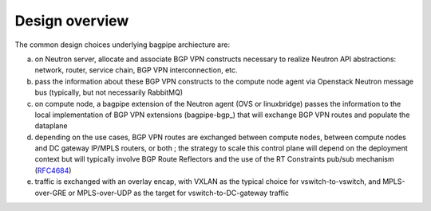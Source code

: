 Design overview
===============

The common design choices underlying bagpipe archiecture are:

a. on Neutron server, allocate and associate BGP VPN constructs necessary to
   realize Neutron API abstractions: network, router, service chain,
   BGP VPN interconnection, etc.

b. pass the information about these BGP VPN constructs to the compute node agent
   via Openstack Neutron message bus (typically, but not necessarily RabbitMQ)

c. on compute node, a bagpipe extension of the Neutron agent (OVS or
   linuxbridge) passes the information to the local implementation of BGP VPN
   extensions (bagpipe-bgp_) that will exchange
   BGP VPN routes and populate the dataplane

d. depending on the use cases, BGP VPN routes are exchanged between compute
   nodes, between compute nodes and DC gateway IP/MPLS routers, or both ; the
   strategy to scale this control plane will depend on the deployment context
   but will typically involve BGP Route Reflectors and the use of the RT
   Constraints pub/sub mechanism (RFC4684_)

e. traffic is exchanged with an overlay encap, with VXLAN as the typical
   choice for vswitch-to-vswitch, and MPLS-over-GRE or MPLS-over-UDP as the
   target for vswitch-to-DC-gateway traffic

.. blockdiag:: overview.blockdiag

.. _RFC4684: http://tools.ietf.org/html/rfc4684
